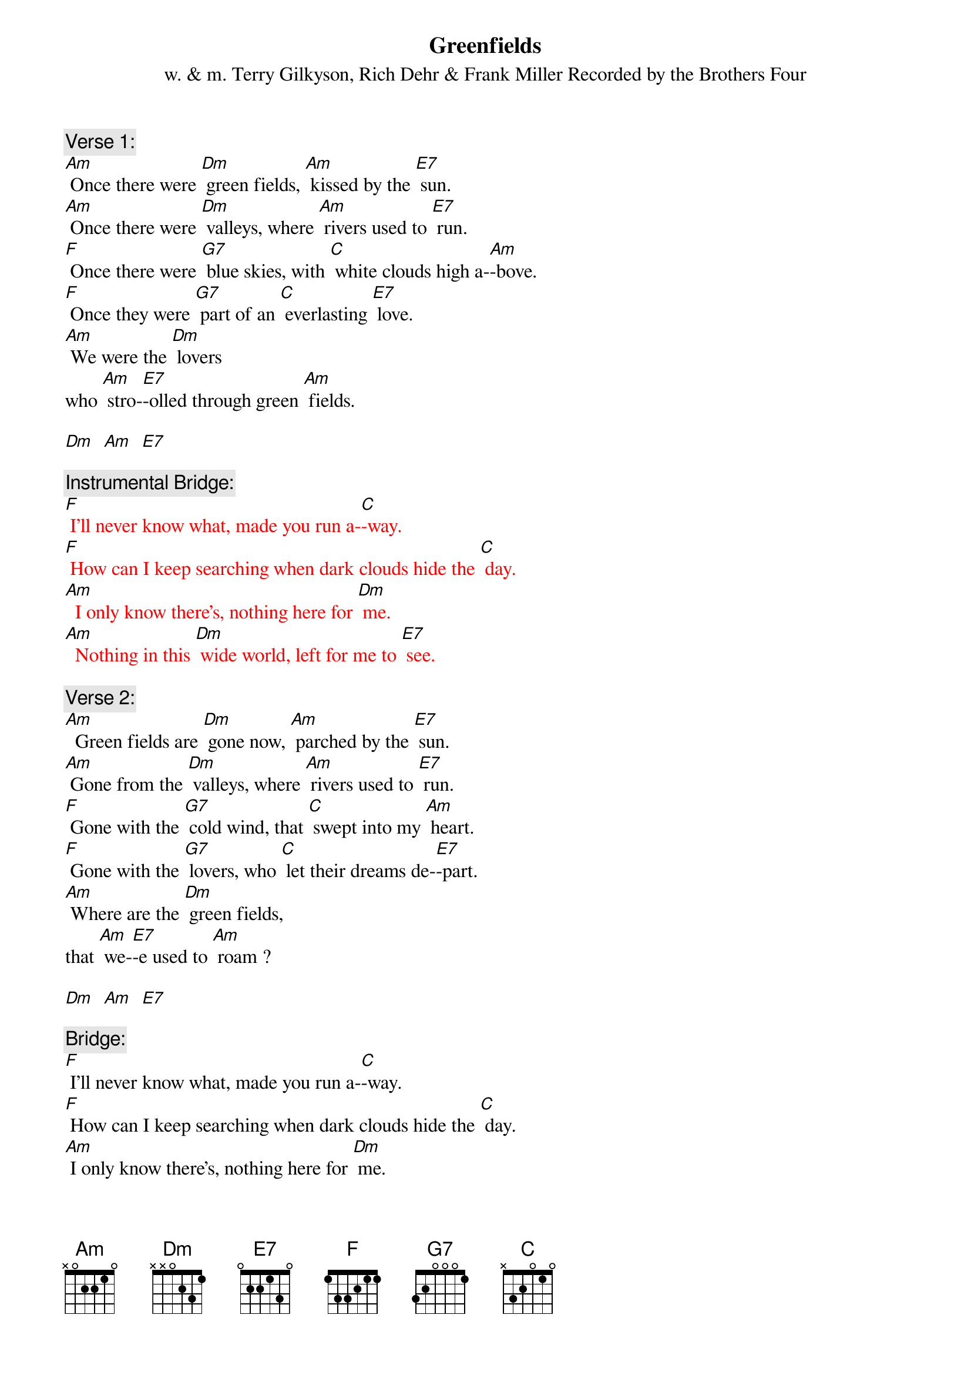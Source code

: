 {t: Greenfields}
{st: w. & m. Terry Gilkyson, Rich Dehr & Frank Miller Recorded by the Brothers Four}

{c: Verse 1:}
[Am] Once there were [Dm] green fields, [Am] kissed by the [E7] sun.
[Am] Once there were [Dm] valleys, where [Am] rivers used to [E7] run.
[F] Once there were [G7] blue skies, with [C] white clouds high a-[Am]-bove.
[F] Once they were [G7] part of an [C] everlasting [E7] love.
[Am] We were the [Dm] lovers
who [Am] stro-[E7]-olled through green [Am] fields.

[Dm]  [Am]  [E7]

{c: Instrumental Bridge:}
{textcolour: red}
[F] I'll never know what, made you run a-[C]-way.
[F] How can I keep searching when dark clouds hide the [C] day.
[Am]  I only know there's, nothing here for [Dm] me.
[Am]  Nothing in this [Dm] wide world, left for me to [E7] see.
{textcolour}

{c: Verse 2:}
[Am]  Green fields are [Dm] gone now, [Am] parched by the [E7] sun.
[Am] Gone from the [Dm] valleys, where [Am] rivers used to [E7] run.
[F] Gone with the [G7] cold wind, that [C] swept into my [Am] heart.
[F] Gone with the [G7] lovers, who [C] let their dreams de-[E7]-part.
[Am] Where are the [Dm] green fields,
that [Am] we-[E7]-e used to [Am] roam ?

[Dm]  [Am]  [E7]

{c: Bridge:}
[F] I'll never know what, made you run a-[C]-way.
[F] How can I keep searching when dark clouds hide the [C] day.
[Am] I only know there's, nothing here for [Dm] me.
[Am] Nothing in this [Dm] wide world, left for me to [E7] see.

{c: Instrumental Verse:}
{textcolour: red}
[Am]  Green fields are [Dm] gone now, [Am] parched by the [E7] sun.
[Am] Gone from the [Dm] valleys, where [Am] rivers used to [E7] run.
[F] Gone with the [G7] cold wind, that [C] swept into my [Am] heart.
[F] Gone with the [G7] lovers, who [C] let their dreams de-[E7]-part.
[Am] Where are the [Dm] green fields,
that [Am] we-[E7]-e used to [Am] roam?
{textcolour}

[Dm]  [Am]  [E7]

{c: Verse 3:}
Still [Am] I'll keep on [Dm] waiting, un-[Am]-til you re-[E7]-turn.
[Am] I'll keep on [Dm] waiting, un-[Am]-til the day you [E7] learn.
[F] You can't be [G7] happy, while [C] your heart's on the [Am] roam,
[F] You can't be [G7] happy un-[C]-til you bring it [E7] home.
[Am] Home to the [Dm] green fields,
and [Am] me-[E7]-e once a-[Am]-gain.

[Dm]  [Am]  [E7]

{c: Instrumental tag last line Verse:}
{textcolour: red}
[Am] Home to the [Dm] green fields,
and [Am] me-[E7]-e once a-[Am]-gain.
{textcolour}

[Dm]  [Am]  [E7]  [Am]

